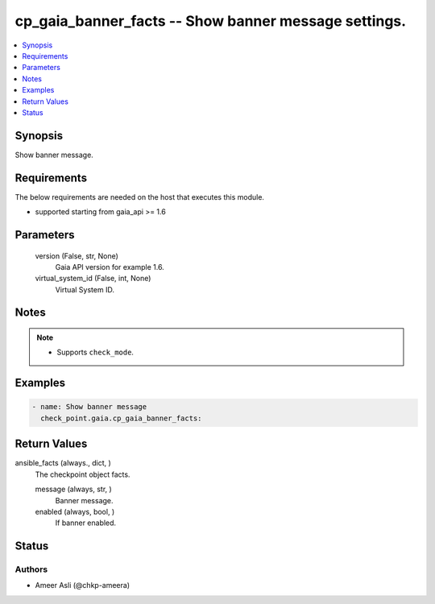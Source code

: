 .. _cp_gaia_banner_facts_module:


cp_gaia_banner_facts -- Show banner message settings.
=====================================================

.. contents::
   :local:
   :depth: 1


Synopsis
--------

Show banner message.



Requirements
------------
The below requirements are needed on the host that executes this module.

- supported starting from gaia\_api \>= 1.6



Parameters
----------

  version (False, str, None)
    Gaia API version for example 1.6.


  virtual_system_id (False, int, None)
    Virtual System ID.





Notes
-----

.. note::
   - Supports \ :literal:`check\_mode`\ .




Examples
--------

.. code-block:: yaml+jinja

    
    - name: Show banner message
      check_point.gaia.cp_gaia_banner_facts:




Return Values
-------------

ansible_facts (always., dict, )
  The checkpoint object facts.


  message (always, str, )
    Banner message.


  enabled (always, bool, )
    If banner enabled.






Status
------





Authors
~~~~~~~

- Ameer Asli (@chkp-ameera)

